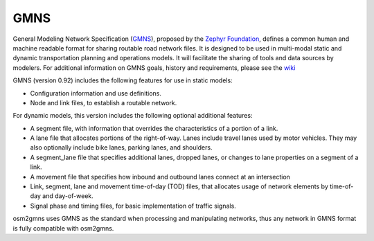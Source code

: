 ===========
GMNS
===========

General Modeling Network Specification (`GMNS`_), proposed by the `Zephyr Foundation`_, 
defines a common human and machine readable format for sharing routable road network files. 
It is designed to be used in multi-modal static and dynamic transportation planning and 
operations models. It will facilitate the sharing of tools and data sources by modelers. 
For additional information on GMNS goals, history and requirements, please see the `wiki`_


GMNS (version 0.92) includes the following features for use in static models:

- Configuration information and use definitions.
- Node and link files, to establish a routable network.

For dynamic models, this version includes the following optional additional features:

- A segment file, with information that overrides the characteristics of a portion of a link.
- A lane file that allocates portions of the right-of-way. Lanes include travel lanes used by motor vehicles. They may also optionally include bike lanes, parking lanes, and shoulders.
- A segment_lane file that specifies additional lanes, dropped lanes, or changes to lane properties on a segment of a link.
- A movement file that specifies how inbound and outbound lanes connect at an intersection
- Link, segment, lane and movement time-of-day (TOD) files, that allocates usage of network elements by time-of-day and day-of-week.
- Signal phase and timing files, for basic implementation of traffic signals.

osm2gmns uses GMNS as the standard when processing and manipulating networks, thus any
network in GMNS format is fully compatible with osm2gmns.


.. _`GMNS`: https://github.com/zephyr-data-specs/GMNS
.. _`Zephyr Foundation`: https://zephyrtransport.org
.. _`wiki`: https://github.com/zephyr-data-specs/GMNS/wiki